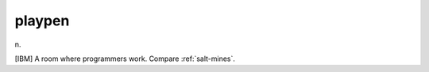 .. _playpen:

============================================================
playpen
============================================================

n\.

[IBM] A room where programmers work.
Compare :ref:`salt-mines`\.


